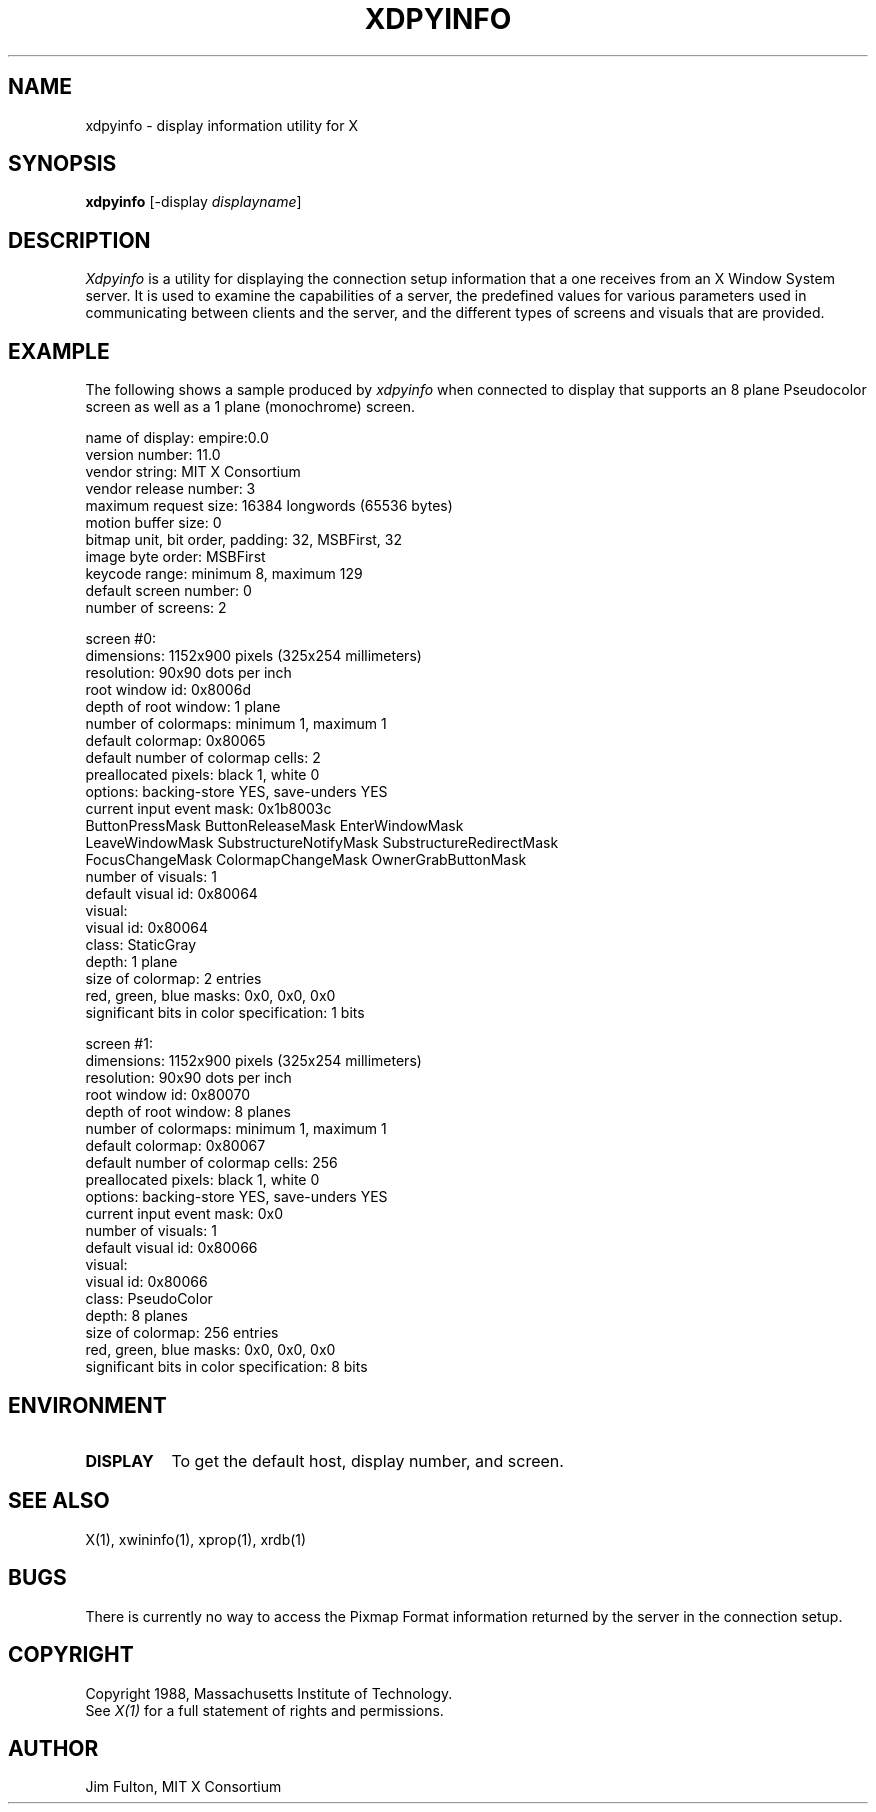 .TH XDPYINFO 1 "1 October 1988" "X Version 11"
.SH NAME
xdpyinfo - display information utility for X
.SH SYNOPSIS
.B "xdpyinfo"
[-display \fIdisplayname\fP]
.SH DESCRIPTION
.PP
.I Xdpyinfo
is a utility for displaying the connection setup information that a one
receives from an X Window System server.  It is used to examine the
capabilities of a server, the predefined values for various parameters used
in communicating between clients and the server, and the different types of
screens and visuals that are provided.
.SH EXAMPLE
.PP
The following shows a sample produced by
.I xdpyinfo
when connected to display that supports an 8 plane Pseudocolor screen as well
as a 1 plane (monochrome) screen.
.PP
.nf
name of display:    empire:0.0
version number:    11.0
vendor string:    MIT X Consortium
vendor release number:    3
maximum request size:  16384 longwords (65536 bytes)
motion buffer size:  0
bitmap unit, bit order, padding:    32, MSBFirst, 32
image byte order:    MSBFirst
keycode range:    minimum 8, maximum 129
default screen number:    0
number of screens:    2

screen #0:
  dimensions:    1152x900 pixels (325x254 millimeters)
  resolution:    90x90 dots per inch
  root window id:    0x8006d
  depth of root window:    1 plane
  number of colormaps:    minimum 1, maximum 1
  default colormap:    0x80065
  default number of colormap cells:    2
  preallocated pixels:    black 1, white 0
  options:    backing-store YES, save-unders YES
  current input event mask:    0x1b8003c
    ButtonPressMask          ButtonReleaseMask        EnterWindowMask          
    LeaveWindowMask          SubstructureNotifyMask   SubstructureRedirectMask 
    FocusChangeMask          ColormapChangeMask       OwnerGrabButtonMask      
  number of visuals:    1
  default visual id:  0x80064
  visual:
    visual id:    0x80064
    class:    StaticGray
    depth:    1 plane
    size of colormap:    2 entries
    red, green, blue masks:    0x0, 0x0, 0x0
    significant bits in color specification:    1 bits

screen #1:
  dimensions:    1152x900 pixels (325x254 millimeters)
  resolution:    90x90 dots per inch
  root window id:    0x80070
  depth of root window:    8 planes
  number of colormaps:    minimum 1, maximum 1
  default colormap:    0x80067
  default number of colormap cells:    256
  preallocated pixels:    black 1, white 0
  options:    backing-store YES, save-unders YES
  current input event mask:    0x0
  number of visuals:    1
  default visual id:  0x80066
  visual:
    visual id:    0x80066
    class:    PseudoColor
    depth:    8 planes
    size of colormap:    256 entries
    red, green, blue masks:    0x0, 0x0, 0x0
    significant bits in color specification:    8 bits
.fi

.SH ENVIRONMENT
.PP
.TP 8
.B DISPLAY
To get the default host, display number, and screen.
.SH "SEE ALSO"
X(1), xwininfo(1), xprop(1), xrdb(1)
.SH BUGS
There is currently no way to access the Pixmap Format information returned
by the server in the connection setup.
.SH COPYRIGHT
Copyright 1988, Massachusetts Institute of Technology.
.br
See \fIX(1)\fP for a full statement of rights and permissions.
.SH AUTHOR
Jim Fulton, MIT X Consortium

